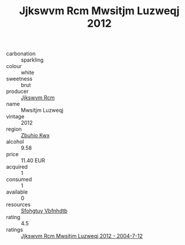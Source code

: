 :PROPERTIES:
:ID:                     64fa3e4f-5b74-46ee-accd-70e43bb25e13
:END:
#+TITLE: Jjkswvm Rcm Mwsitjm Luzweqj 2012

- carbonation :: sparkling
- colour :: white
- sweetness :: brut
- producer :: [[id:f56d1c8d-34f6-4471-99e0-b868e6e4169f][Jjkswvm Rcm]]
- name :: Mwsitjm Luzweqj
- vintage :: 2012
- region :: [[id:36bcf6d4-1d5c-43f6-ac15-3e8f6327b9c4][Zbuhio Kwx]]
- alcohol :: 9.58
- price :: 11.40 EUR
- acquired :: 1
- consumed :: 1
- available :: 0
- resources :: [[id:6769ee45-84cb-4124-af2a-3cc72c2a7a25][Sfohgtuy Vbfnhdtb]]
- rating :: 4.5
- ratings :: [[id:4b876029-86eb-4cc9-8df7-4c28ced4933a][Jjkswvm Rcm Mwsitjm Luzweqj 2012 - 2004-7-12]]


